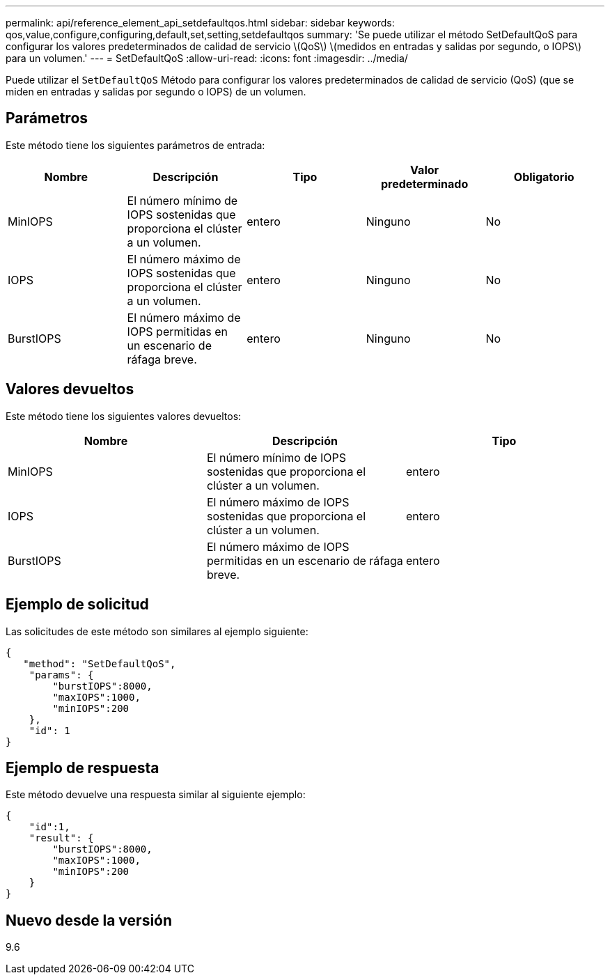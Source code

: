 ---
permalink: api/reference_element_api_setdefaultqos.html 
sidebar: sidebar 
keywords: qos,value,configure,configuring,default,set,setting,setdefaultqos 
summary: 'Se puede utilizar el método SetDefaultQoS para configurar los valores predeterminados de calidad de servicio \(QoS\) \(medidos en entradas y salidas por segundo, o IOPS\) para un volumen.' 
---
= SetDefaultQoS
:allow-uri-read: 
:icons: font
:imagesdir: ../media/


[role="lead"]
Puede utilizar el `SetDefaultQoS` Método para configurar los valores predeterminados de calidad de servicio (QoS) (que se miden en entradas y salidas por segundo o IOPS) de un volumen.



== Parámetros

Este método tiene los siguientes parámetros de entrada:

|===
| Nombre | Descripción | Tipo | Valor predeterminado | Obligatorio 


 a| 
MinIOPS
 a| 
El número mínimo de IOPS sostenidas que proporciona el clúster a un volumen.
 a| 
entero
 a| 
Ninguno
 a| 
No



 a| 
IOPS
 a| 
El número máximo de IOPS sostenidas que proporciona el clúster a un volumen.
 a| 
entero
 a| 
Ninguno
 a| 
No



 a| 
BurstIOPS
 a| 
El número máximo de IOPS permitidas en un escenario de ráfaga breve.
 a| 
entero
 a| 
Ninguno
 a| 
No

|===


== Valores devueltos

Este método tiene los siguientes valores devueltos:

|===
| Nombre | Descripción | Tipo 


 a| 
MinIOPS
 a| 
El número mínimo de IOPS sostenidas que proporciona el clúster a un volumen.
 a| 
entero



 a| 
IOPS
 a| 
El número máximo de IOPS sostenidas que proporciona el clúster a un volumen.
 a| 
entero



 a| 
BurstIOPS
 a| 
El número máximo de IOPS permitidas en un escenario de ráfaga breve.
 a| 
entero

|===


== Ejemplo de solicitud

Las solicitudes de este método son similares al ejemplo siguiente:

[listing]
----
{
   "method": "SetDefaultQoS",
    "params": {
        "burstIOPS":8000,
        "maxIOPS":1000,
        "minIOPS":200
    },
    "id": 1
}
----


== Ejemplo de respuesta

Este método devuelve una respuesta similar al siguiente ejemplo:

[listing]
----
{
    "id":1,
    "result": {
        "burstIOPS":8000,
        "maxIOPS":1000,
        "minIOPS":200
    ​}
}
----


== Nuevo desde la versión

9.6

